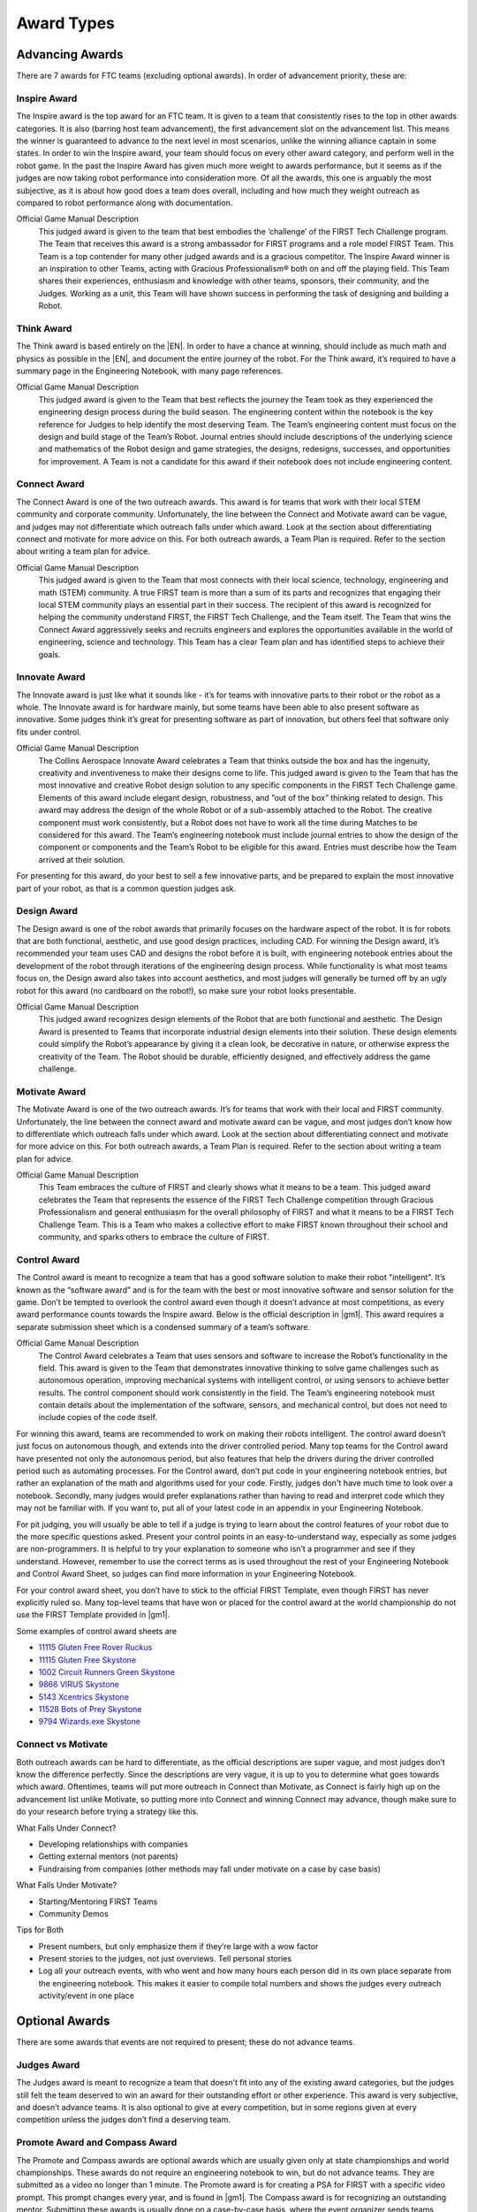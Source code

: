 ===========
Award Types
===========

Advancing Awards
================

There are 7 awards for FTC teams (excluding optional awards).
In order of advancement priority, these are:

Inspire Award
-------------

The Inspire award is the top award for an FTC team.
It is given to a team that consistently rises to the top in other awards
categories.
It is also (barring host team advancement), the first advancement slot on the advancement list.
This means the winner is guaranteed to advance to the next level in most scenarios,
unlike the winning alliance captain in some states.
In order to win the Inspire award,
your team should focus on every other award category,
and perform well in the robot game.
In the past the Inspire Award has given much more weight to awards
performance, but it seems as if the judges are now taking robot performance
into consideration more.
Of all the awards, this one is arguably the most subjective,
as it is about how good does a team does overall,
including and how much they weight outreach as compared to robot
performance along with documentation.

Official Game Manual Description
    This judged award is given to the team that best embodies the
    ‘challenge’ of the FIRST Tech Challenge program.
    The Team that receives this award is a strong ambassador for FIRST
    programs and a role model FIRST Team.
    This Team is a top contender for many other judged awards and is a
    gracious competitor.
    The Inspire Award winner is an inspiration to other Teams, acting with
    Gracious Professionalism® both on and off the playing field.
    This Team shares their experiences, enthusiasm and knowledge with other
    teams, sponsors, their community, and the Judges.
    Working as a unit, this Team will have shown success in performing the
    task of designing and building a Robot.

Think Award
-----------

The Think award is based entirely on the |EN|.
In order to have a chance at winning, should include as much math and
physics as possible in the |EN|,
and document the entire journey of the robot.
For the Think award,
it’s required to have a summary page in the Engineering Notebook,
with many page references.

Official Game Manual Description
    This judged award is given to the Team that best reflects the journey
    the Team took as they experienced the engineering design process during
    the build season.
    The engineering content within the notebook is the key reference for
    Judges to help identify the most deserving Team.
    The Team’s engineering content must focus on the design and build stage
    of the Team’s Robot.
    Journal entries should include descriptions of the underlying science
    and mathematics of the Robot design and game strategies, the designs,
    redesigns, successes, and opportunities for improvement.
    A Team is not a candidate for this award if their notebook does not
    include engineering content.

Connect Award
-------------

The Connect Award is one of the two outreach awards.
This award is for teams that work with their local STEM community and
corporate community.
Unfortunately, the line between the Connect and Motivate award can be
vague, and judges may not differentiate which outreach falls
under which award.
Look at the section about differentiating connect and motivate for more advice
on this.
For both outreach awards, a Team Plan is required.
Refer to the section about writing a team plan for advice.

Official Game Manual Description
    This judged award is given to the Team that most connects with their
    local science, technology, engineering and math (STEM) community.
    A true FIRST team is more than a sum of its parts and recognizes that
    engaging their local STEM community plays an essential part in their
    success.
    The recipient of this award is recognized for helping the community
    understand FIRST, the FIRST Tech Challenge, and the Team itself.
    The Team that wins the Connect Award aggressively seeks and recruits
    engineers and explores the opportunities available in the world of
    engineering, science and technology.
    This Team has a clear Team plan and has identified steps to achieve
    their goals.

Innovate Award
--------------

The Innovate award is just like what it sounds like -
it’s for teams with innovative parts to their robot or the robot as a
whole.
The Innovate award is for hardware mainly,
but some teams have been able to also present software as innovative.
Some judges think it’s great for presenting software as part of innovation,
but others feel that software only fits under control.

Official Game Manual Description
    The Collins Aerospace Innovate Award celebrates a Team that thinks
    outside the box and has the ingenuity, creativity and inventiveness to
    make their designs come to life.
    This judged award is given to the Team that has the most innovative and
    creative Robot design solution to any specific components in the
    FIRST Tech Challenge game.
    Elements of this award include elegant design, robustness,
    and ”out of the box” thinking related to design.
    This award may address the design of the whole Robot or of a
    sub-assembly attached to the Robot.
    The creative component must work consistently,
    but a Robot does not have to work all the time during Matches to be
    considered for this award.
    The Team’s engineering notebook must include journal entries to show
    the design of the component or components and the Team’s Robot to be
    eligible for this award.
    Entries must describe how the Team arrived at their solution.

For presenting for this award, do your best to sell a few innovative parts,
and be prepared to explain the most innovative part of your robot,
as that is a common question judges ask.

Design Award
------------

The Design award is one of the robot awards that
primarily focuses on the hardware aspect of the robot.
It is for robots that are both functional, aesthetic,
and use good design practices, including CAD.
For winning the Design award, it’s recommended your team uses CAD and
designs the robot before it is built,
with engineering notebook entries about the development of the robot
through iterations of the engineering design process.
While functionality is what most teams focus on,
the Design award also takes into account aesthetics,
and most judges will generally be turned off by an ugly robot for this
award (no cardboard on the robot!),
so make sure your robot looks presentable.

Official Game Manual Description
    This judged award recognizes design elements of the Robot that are both
    functional and aesthetic.
    The Design Award is presented to Teams that incorporate industrial
    design elements into their solution.
    These design elements could simplify the Robot’s appearance by giving
    it a clean look, be decorative in nature, or otherwise express the
    creativity of the Team.
    The Robot should be durable, efficiently designed,
    and effectively address the game challenge.

Motivate Award
--------------

The Motivate Award is one of the two outreach awards.
It’s for teams that work with their local and FIRST community.
Unfortunately, the line between the connect award and motivate award can be
vague, and most judges don’t know how to differentiate which outreach falls
under which award.
Look at the section about differentiating connect and motivate for more
advice on this.
For both outreach awards, a Team Plan is required.
Refer to the section about writing a team plan for advice.

Official Game Manual Description
    This Team embraces the culture of FIRST and clearly shows what it means
    to be a team.
    This judged award celebrates the Team that represents the essence of
    the FIRST Tech Challenge competition through Gracious Professionalism
    and general enthusiasm for the overall philosophy of FIRST and what it
    means to be a FIRST Tech Challenge Team.
    This is a Team who makes a collective effort to make FIRST known
    throughout their school and community,
    and sparks others to embrace the culture of FIRST.

Control Award
-------------

The Control award is meant to recognize a team that has a good software
solution to make their robot "intelligent".
It’s known as the “software award” and is for the team with the best or 
most innovative software and sensor solution for the game.
Don’t be tempted to overlook the control award even though it doesn’t
advance at most competitions, as every award performance counts towards the
Inspire award. Below is the official description in |gm1|.
This award requires a separate submission sheet which is a condensed
summary of a team’s software.

Official Game Manual Description
    The Control Award celebrates a Team that uses sensors and software to
    increase the Robot’s functionality in the field.
    This award is given to the Team that demonstrates innovative thinking
    to solve game challenges such as autonomous operation,
    improving mechanical systems with intelligent control,
    or using sensors to achieve better results.
    The control component should work consistently in the field.
    The Team’s engineering notebook must contain details about the
    implementation of the software, sensors, and mechanical control,
    but does not need to include copies of the code itself.

For winning this award,
teams are recommended to work on making their robots intelligent.
The control award doesn’t just focus on autonomous though,
and extends into the driver controlled period.
Many top teams for the Control award have presented not only the autonomous
period, but also features that help the drivers during the
driver controlled period such as automating processes.
For the Control award, don’t put code in your engineering notebook entries,
but rather an explanation of the math and algorithms used for your code.
Firstly, judges don't have much time to look over a notebook. 
Secondly, many judges would prefer explanations rather than 
having to read and interpret code which they may not be familiar with. 
If you want to, put all of your latest code in an appendix in your
Engineering Notebook.

For pit judging,
you will usually be able to tell if a judge is trying to learn about the
control features of your robot due to the more specific questions asked.
Present your control points in an easy-to-understand way, especially 
as some judges are non-programmers. It is helpful to try your explanation 
to someone who isn’t a programmer and see if they understand. However,
remember to use the correct terms as is used throughout the rest of
your Engineering Notebook and Control Award Sheet,
so judges can find more information in your Engineering Notebook.

For your control award sheet,
you don’t have to stick to the official FIRST Template,
even though FIRST has never explicitly ruled so.
Many top-level teams that have won or placed for the control award at the
world championship do not use the FIRST Template provided in |gm1|.

Some examples of control award sheets are

* `11115 Gluten Free Rover Ruckus <https://docs.google.com/document/d/1dXtv628kQRlMkslx5xFYXEXGucp7-IyfMthEEfNveQ4/edit>`_
* `11115 Gluten Free Skystone <https://docs.google.com/document/d/18laHXP-aKpkPc_QzlaC5b9aeHVzLxlHNPuzaLOYh84Y/edit>`_
* `1002 Circuit Runners Green Skystone <https://docs.google.com/document/d/1jwoP1ZpFJdSB36ybrIu1igLV8cwLweD767LLgi7pX6Y/edit>`_
* `9866 VIRUS Skystone <https://drive.google.com/file/d/1hWp07uPvID0qbwyuOulewDEwrAl6lpMA/view>`_
* `5143 Xcentrics Skystone <https://docs.google.com/document/d/1HuuHvmBrM-qRmuz3W7KvYm7uiQcRyLXmuo-KRQFgw4E/edit>`_
* `11528 Bots of Prey Skystone <https://drive.google.com/file/d/1PEFclEL5nApEOcNh-k4O4m94mGgoa35u/view?usp=sharing>`_
* `9794 Wizards.exe Skystone <https://drive.google.com/file/d/1YS9scvXvqHFiqJL1beXzEUJmslHtX0IS/view?usp=sharing>`_

Connect vs Motivate
-------------------

Both outreach awards can be hard to differentiate,
as the official descriptions are super vague,
and most judges don’t know the difference perfectly.
Since the descriptions are very vague,
it is up to you to determine what goes towards which award.
Oftentimes, teams will put more outreach in Connect than Motivate,
as Connect is fairly high up on the advancement list unlike Motivate,
so putting more into Connect and winning Connect may advance,
though make sure to do your research before trying a strategy like this.

What Falls Under Connect?

* Developing relationships with companies
* Getting external mentors (not parents)
* Fundraising from companies
  (other methods may fall under motivate on a case by case basis)

What Falls Under Motivate?

* Starting/Mentoring FIRST Teams
* Community Demos

Tips for Both

* Present numbers, but only emphasize them if they’re large with a wow factor
* Present stories to the judges, not just overviews.
  Tell personal stories
* Log all your outreach events,
  with who went and how many hours each person did in its own place separate
  from the engineering notebook.
  This makes it easier to compile total numbers and shows the judges every
  outreach activity/event in one place

Optional Awards
===============

There are some awards that events are not required to present;
these do not advance teams.

Judges Award
------------

The Judges award is meant to recognize a team that doesn’t fit into any of
the existing award categories,
but the judges still felt the team deserved to win an award for their
outstanding effort or other experience.
This award is very subjective, and doesn’t advance teams.
It is also optional to give at every competition,
but in some regions given at every competition unless the judges don’t find
a deserving team.

Promote Award and Compass Award
-------------------------------

The Promote and Compass awards are optional awards which are usually given
only at state championships and world championships.
These awards do not require an engineering notebook to win,
but do not advance teams.
They are submitted as a video no longer than 1 minute.
The Promote award is for creating a PSA for FIRST with a specific video
prompt.
This prompt changes every year, and is found in |gm1|.
The Compass award is for recognizing an outstanding mentor.
Submitting these awards is usually done on a case-by-case basis,
where the event organizer sends teams instructions on how to submit.

Some good Promote award submissions include:

* `Team 3595 in 2014 <https://www.youtube.com/watch?v=yYFxuJwtCu0>`_
* `Team 8808 in 2017 <https://www.youtube.com/watch?v=7yjGMYbtKU0>`_
* `Team 5795 in 2017 <https://www.youtube.com/watch?v=8gn-URpmXVA>`_
* `Team 4924 in 2016 <https://www.youtube.com/watch?v=lYaKEnutiR4>`_

Some good Compass award submissions include:

* `Team 4855 in 2017 <https://www.youtube.com/watch?v=r3zK2l7K8Fo>`_
* `Team 3595 in 2017 <https://www.youtube.com/watch?v=EKKaMAcAfXE>`_
* `Team 9879 in 2017 <https://www.youtube.com/watch?v=z6M6UYMLujo>`_
* `Team 6510 in 2015 <https://www.youtube.com/watch?v=E76ij2H3YF4>`_

For more information on these awards,
take a look at the specific section for each award in |gm1|.
